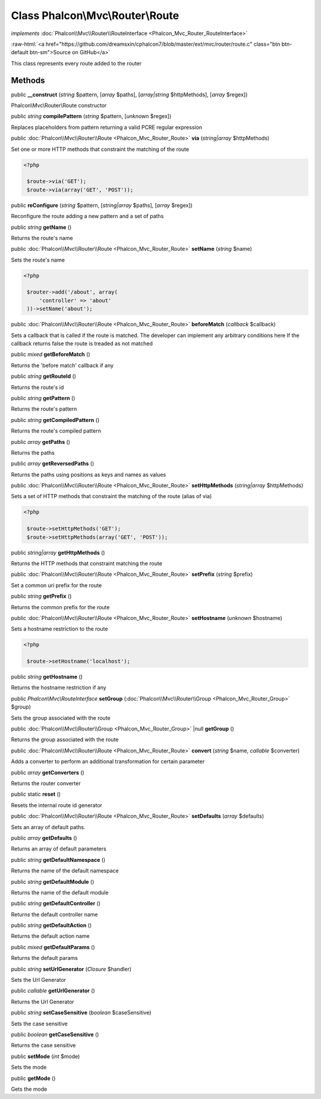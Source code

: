 Class **Phalcon\\Mvc\\Router\\Route**
=====================================

*implements* :doc:`Phalcon\\Mvc\\Router\\RouteInterface <Phalcon_Mvc_Router_RouteInterface>`

.. role:: raw-html(raw)
   :format: html

:raw-html:`<a href="https://github.com/dreamsxin/cphalcon7/blob/master/ext/mvc/router/route.c" class="btn btn-default btn-sm">Source on GitHub</a>`

This class represents every route added to the router


Methods
-------

public  **__construct** (*string* $pattern, [*array* $paths], [*array|string* $httpMethods], [*array* $regex])

Phalcon\\Mvc\\Router\\Route constructor



public *string*  **compilePattern** (*string* $pattern, [*unknown* $regex])

Replaces placeholders from pattern returning a valid PCRE regular expression



public :doc:`Phalcon\\Mvc\\Router\\Route <Phalcon_Mvc_Router_Route>`  **via** (*string|array* $httpMethods)

Set one or more HTTP methods that constraint the matching of the route 

.. code-block:: php

    <?php

     $route->via('GET');
     $route->via(array('GET', 'POST'));




public  **reConfigure** (*string* $pattern, [*string|array* $paths], [*array* $regex])

Reconfigure the route adding a new pattern and a set of paths



public *string*  **getName** ()

Returns the route's name



public :doc:`Phalcon\\Mvc\\Router\\Route <Phalcon_Mvc_Router_Route>`  **setName** (*string* $name)

Sets the route's name 

.. code-block:: php

    <?php

     $router->add('/about', array(
         'controller' => 'about'
     ))->setName('about');




public :doc:`Phalcon\\Mvc\\Router\\Route <Phalcon_Mvc_Router_Route>`  **beforeMatch** (*callback* $callback)

Sets a callback that is called if the route is matched. The developer can implement any arbitrary conditions here If the callback returns false the route is treaded as not matched



public *mixed*  **getBeforeMatch** ()

Returns the 'before match' callback if any



public *string*  **getRouteId** ()

Returns the route's id



public *string*  **getPattern** ()

Returns the route's pattern



public *string*  **getCompiledPattern** ()

Returns the route's compiled pattern



public *array*  **getPaths** ()

Returns the paths



public *array*  **getReversedPaths** ()

Returns the paths using positions as keys and names as values



public :doc:`Phalcon\\Mvc\\Router\\Route <Phalcon_Mvc_Router_Route>`  **setHttpMethods** (*string|array* $httpMethods)

Sets a set of HTTP methods that constraint the matching of the route (alias of via) 

.. code-block:: php

    <?php

     $route->setHttpMethods('GET');
     $route->setHttpMethods(array('GET', 'POST'));




public *string|array*  **getHttpMethods** ()

Returns the HTTP methods that constraint matching the route



public :doc:`Phalcon\\Mvc\\Router\\Route <Phalcon_Mvc_Router_Route>`  **setPrefix** (*string* $prefix)

Set a common uri prefix for the route



public *string*  **getPrefix** ()

Returns the common prefix for the route



public :doc:`Phalcon\\Mvc\\Router\\Route <Phalcon_Mvc_Router_Route>`  **setHostname** (*unknown* $hostname)

Sets a hostname restriction to the route 

.. code-block:: php

    <?php

     $route->setHostname('localhost');




public *string*  **getHostname** ()

Returns the hostname restriction if any



public *Phalcon\\Mvc\\RouteInterface*  **setGroup** (:doc:`Phalcon\\Mvc\\Router\\Group <Phalcon_Mvc_Router_Group>` $group)

Sets the group associated with the route



public :doc:`Phalcon\\Mvc\\Router\\Group <Phalcon_Mvc_Router_Group>` |null **getGroup** ()

Returns the group associated with the route



public :doc:`Phalcon\\Mvc\\Router\\Route <Phalcon_Mvc_Router_Route>`  **convert** (*string* $name, *callable* $converter)

Adds a converter to perform an additional transformation for certain parameter



public *array*  **getConverters** ()

Returns the router converter



public static  **reset** ()

Resets the internal route id generator



public :doc:`Phalcon\\Mvc\\Router\\Route <Phalcon_Mvc_Router_Route>`  **setDefaults** (*array* $defaults)

Sets an array of default paths.



public *array*  **getDefaults** ()

Returns an array of default parameters



public *string*  **getDefaultNamespace** ()

Returns the name of the default namespace



public *string*  **getDefaultModule** ()

Returns the name of the default module



public *string*  **getDefaultController** ()

Returns the default controller name



public *string*  **getDefaultAction** ()

Returns the default action name



public *mixed*  **getDefaultParams** ()

Returns the default params



public *string*  **setUrlGenerator** (*Closure* $handler)

Sets the Url Generator



public *callable*  **getUrlGenerator** ()

Returns the Url Generator



public *string*  **setCaseSensitive** (*boolean* $caseSensitive)

Sets the case sensitive



public *boolean*  **getCaseSensitive** ()

Returns the case sensitive



public  **setMode** (*int* $mode)

Sets the mode



public  **getMode** ()

Gets the mode



